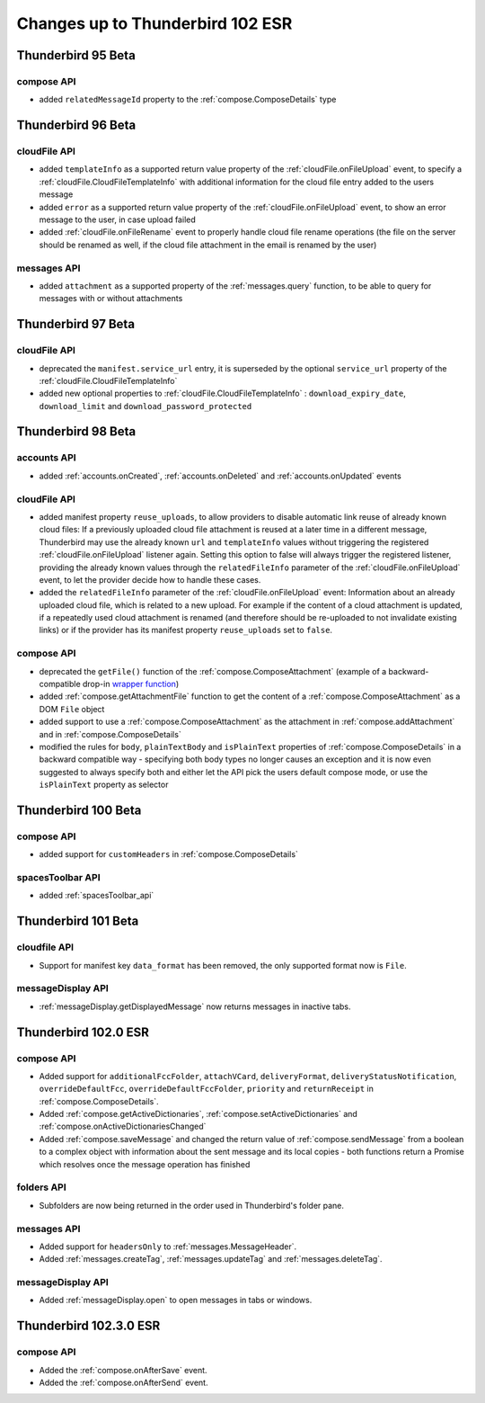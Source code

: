 =================================
Changes up to Thunderbird 102 ESR
=================================

-------------------
Thunderbird 95 Beta
-------------------

compose API
============

* added ``relatedMessageId`` property to the :ref:`compose.ComposeDetails` type

-------------------
Thunderbird 96 Beta
-------------------

cloudFile API
=============

* added ``templateInfo`` as a supported return value property of the :ref:`cloudFile.onFileUpload` event, to specify a :ref:`cloudFile.CloudFileTemplateInfo` with additional information for the cloud file entry added to the users message
* added ``error`` as a supported return value property of the :ref:`cloudFile.onFileUpload` event, to show an error message to the user, in case upload failed

* added :ref:`cloudFile.onFileRename` event to properly handle cloud file rename operations (the file on the server should be renamed as well, if the cloud file attachment in the email is renamed by the user)

messages API
============

* added ``attachment`` as a supported property of the :ref:`messages.query` function, to be able to query for messages with or without attachments

-------------------
Thunderbird 97 Beta
-------------------

cloudFile API
=============

* deprecated the ``manifest.service_url`` entry, it is superseded by the optional ``service_url`` property of the :ref:`cloudFile.CloudFileTemplateInfo`
* added new optional properties to :ref:`cloudFile.CloudFileTemplateInfo` : ``download_expiry_date``, ``download_limit`` and ``download_password_protected``

-------------------
Thunderbird 98 Beta
-------------------

accounts API
============

* added :ref:`accounts.onCreated`, :ref:`accounts.onDeleted` and :ref:`accounts.onUpdated` events

cloudFile API
=============

* added manifest property ``reuse_uploads``, to allow providers to disable automatic link reuse of already known cloud files: If a previously uploaded cloud file attachment is reused at a later time in a different message, Thunderbird may use the already known ``url`` and ``templateInfo`` values without triggering the registered :ref:`cloudFile.onFileUpload` listener again. Setting this option to false will always trigger the registered listener, providing the already known values through the ``relatedFileInfo`` parameter of the :ref:`cloudFile.onFileUpload` event, to let the provider decide how to handle these cases.
* added the ``relatedFileInfo`` parameter of the :ref:`cloudFile.onFileUpload` event: Information about an already uploaded cloud file, which is related to a new upload. For example if the content of a cloud attachment is updated, if a repeatedly used cloud attachment is renamed (and therefore should be re-uploaded to not invalidate existing links) or if the provider has its manifest property ``reuse_uploads`` set to ``false``.

compose API
===========

* deprecated the ``getFile()`` function of the :ref:`compose.ComposeAttachment` (example of a backward-compatible drop-in `wrapper function <https://thunderbird.topicbox.com/groups/addons/T290381ad849307a1-Mda1465bd6388138d5a893ff8/request-to-deprecate-composeattachment-getfile>`__)
* added :ref:`compose.getAttachmentFile` function to get the content of a :ref:`compose.ComposeAttachment` as a DOM ``File`` object
* added support to use a :ref:`compose.ComposeAttachment` as the attachment in :ref:`compose.addAttachment` and in :ref:`compose.ComposeDetails`
* modified the rules for ``body``, ``plainTextBody`` and ``isPlainText`` properties of :ref:`compose.ComposeDetails` in a backward compatible way - specifying both body types no longer causes an exception and it is now even suggested to always specify both and either let the API pick the users default compose mode, or use the ``isPlainText`` property as selector 

--------------------
Thunderbird 100 Beta
--------------------

compose API
===========

* added support for ``customHeaders`` in :ref:`compose.ComposeDetails`


spacesToolbar API
=================

* added :ref:`spacesToolbar_api`

--------------------
Thunderbird 101 Beta
--------------------

cloudfile API
=============
* Support for manifest key ``data_format`` has been removed, the only supported format now is ``File``.

messageDisplay API
==================
* :ref:`messageDisplay.getDisplayedMessage` now returns messages in inactive tabs.

---------------------
Thunderbird 102.0 ESR
---------------------

compose API
===========
* Added support for ``additionalFccFolder``, ``attachVCard``, ``deliveryFormat``, ``deliveryStatusNotification``, ``overrideDefaultFcc``, ``overrideDefaultFccFolder``, ``priority`` and ``returnReceipt`` in :ref:`compose.ComposeDetails`.
* Added :ref:`compose.getActiveDictionaries`, :ref:`compose.setActiveDictionaries` and :ref:`compose.onActiveDictionariesChanged`
* Added :ref:`compose.saveMessage` and changed the return value of :ref:`compose.sendMessage` from a boolean to a complex object with information about the sent message and its local copies - both functions return a Promise which resolves once the message operation has finished

folders API
============
* Subfolders are now being returned in the order used in Thunderbird's folder pane.

messages API
============
* Added support for ``headersOnly`` to :ref:`messages.MessageHeader`.
* Added :ref:`messages.createTag`, :ref:`messages.updateTag` and :ref:`messages.deleteTag`.

messageDisplay API
==================
* Added :ref:`messageDisplay.open` to open messages in tabs or windows.

-----------------------
Thunderbird 102.3.0 ESR
-----------------------

compose API
===========
* Added the :ref:`compose.onAfterSave` event.
* Added the :ref:`compose.onAfterSend` event.
